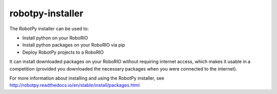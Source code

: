 robotpy-installer
=================

The RobotPy installer can be used to:

* Install python on your RoboRIO
* Install python packages on your RoboRIO via pip
* Deploy RobotPy projects to a RoboRIO

It can install downloaded packages on your RoboRIO without requiring internet
access, which makes it usable in a competition (provided you downloaded the
necessary packages when you were connected to the internet).

For more information about installing and using the RobotPy installer, see 
`http://robotpy.readthedocs.io/en/stable/install/packages.html <http://robotpy.readthedocs.io/en/stable/install/packages.html>`_
